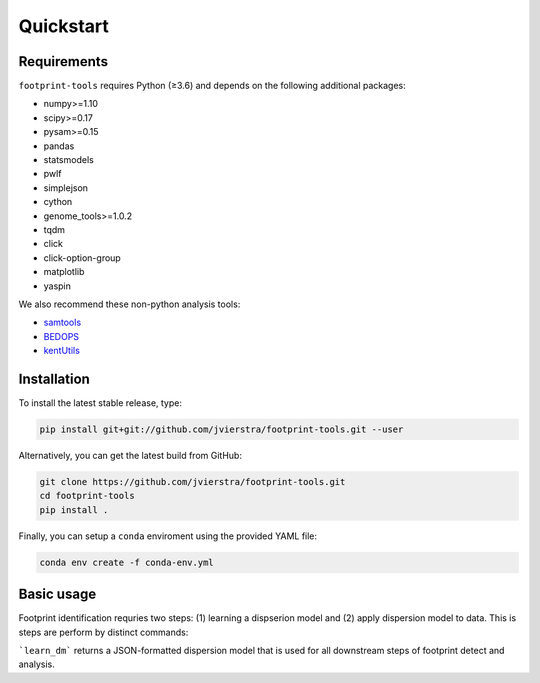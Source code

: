 
Quickstart
==========

Requirements
------------

``footprint-tools`` requires Python (≥3.6) and depends on the following additional
packages:

- numpy>=1.10
- scipy>=0.17
- pysam>=0.15
- pandas
- statsmodels
- pwlf
- simplejson
- cython
- genome_tools>=1.0.2
- tqdm
- click
- click-option-group
- matplotlib
- yaspin

We also recommend these non-python analysis tools:

- `samtools <http://www.htslib.org/>`_
- `BEDOPS <http://bedops.readthedocs.io>`_
- `kentUtils <https://github.com/ucscGenomeBrowser/kent/tree/master/src/utils>`_

Installation
------------

To install the latest stable release, type:

.. code::  bash

	pip install git+git://github.com/jvierstra/footprint-tools.git --user

Alternatively, you can get the latest build from GitHub:

.. code:: bash
	
	git clone https://github.com/jvierstra/footprint-tools.git
	cd footprint-tools
	pip install .

Finally, you can setup a ``conda`` enviroment using the provided YAML file:

.. code:: bash

	conda env create -f conda-env.yml

Basic usage
-----------

Footprint identification requries two steps: (1) learning a dispserion model 
and (2) apply dispersion model to data. This is steps are perform by distinct
commands:

.. code:: bash
	ftd learn_dm [intervals] [bam] [fasta] --bias_model_file [bm]
	ftd detect [intervals] [bam] [fasta] --bias_model_file [bm] --dispersion_model_file [dm]

```learn_dm``` returns a JSON-formatted dispersion model that is used for all 
downstream steps of footprint detect and analysis.